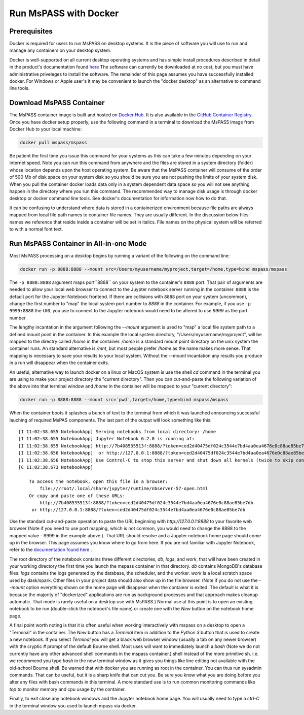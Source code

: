 .. _run_mspass_with_docker:

Run MsPASS with Docker
======================

Prerequisites
-------------

Docker is required for users to run MsPASS on desktop systems.
It is the piece of software you will use to run and manage
any containers on your desktop system.

Docker is well-supported on all current desktop operating systems and
has simple install procedures described in detail in the
product's documentation found `here <https://docs.docker.com/get-docker/>`__
The software can currently be downloaded at no cost, but you must have
administrative priveleges to install the software.
The remainder of this page assumes you have successfully installed
docker.  For Windows or Apple user's it may be convenient to launch the
"docker desktop" as an alternative to command line tools.

Download MsPASS Container
-------------------------

The MsPASS container image is built and hosted on `Docker Hub <https://hub.docker.com/r/mspass/mspass>`__.
It is also available in the `GitHub Container Registry <https://github.com/mspass-team/mspass/pkgs/container/mspass>`__.
Once you have docker setup properly, use the following command in a terminal
to download the MsPASS image from Docker Hub to your local machine:

.. code-block::

    docker pull mspass/mspass

Be patient the first time you issue this command for your systems
as this can take a few minutes depending on your internet speed.
Note you can run this command from anywhere and the files are stored in
a system directory (folder) whose location depends upon the host
operating system.   Be aware that the MsPASS container will consume of the order of
500 Mb of disk space on your system disk so you should be sure you are not
pushing the limits of your system disk.
When you pull the container docker loads data only in a
system dependent data space so you will not see anything happen
in the directory where you run this command.  The recommended way to
manage disk usage is through docker desktop or docker command line
tools.   See docker's documentation for information now how to do that.

It can be confusing to understand where data is stored in a containerized environment
because file paths are always mapped from local file path names to
container file names.  They are usually different.
In the discussion below files names we reference that reside inside a container will be set in italics.
File names on the physical system will be referred to with a normal font text.


Run MsPASS Container in All-in-one Mode
---------------------------------------

Most MsPASS processing on a desktop begins by running a variant of the
following on the command line:

.. code-block::

    docker run -p 8888:8888 --mount src=/Users/myusername/myproject,target=/home,type=bind mspass/mspass

The ``-p 8888:8888`` argument maps port``8888`` on your system to the container's ``8888`` port.
That pair of arguments are needed to allow your local web browser to
connect to the Juypter notebook server running in the container.
``8888`` is the default port for the Jupyter Notebook frontend.
If there are collisions with ``8888`` port on your system (uncommon),
change the first number
to "map" the local system port number to `8888` in the container.
For example,  if you use ``-p 9999:8888`` the URL you use to connect to the
Jupyter notebook would need to be altered to use `9999` as the port number

The lengthy incantation in the argument following the  `--mount`
argument is used to "map" a local file system path to a
defined mount point in the container.
In this example the local system directory, "/Users/myusername/myproject",
will be mapped to the directry called */home* in the container.
*/home* is a standard mount point
directory on the unix system the container runs.
An standard alternative is */mnt*, but most people prefer
*/home* as the name makes more sense.
That mapping is necessary
to save your results to your local system.   Without the
`--mount` incantation any results
you produce in a run will disappear when the container exits.

An useful, alternative way to launch docker on a linux or MacOS system
is use the shell `cd` command in the terminal you are using to make
your project directory the "current directory".   Then you can
cut-and-paste the following variation of the above into that terminal
window and */home* in the container will be mapped to your
"current directory":

.. code-block::

    docker run -p 8888:8888 --mount src=`pwd`,target=/home,type=bind mspass/mspass

When the container boots it splashes a bunch of text to the terminal from
which it was launched announcing successful lauching of
required MsPAS components.
The last part of the output will look something
like this::

    [I 11:02:38.655 NotebookApp] Serving notebooks from local directory: /home
    [I 11:02:38.655 NotebookApp] Jupyter Notebook 6.2.0 is running at:
    [I 11:02:38.655 NotebookApp] http://7b408535513f:8888/?token=ced2d40475df024c3544e7bd4aa0ea4676e0c88ae85be7db
    [I 11:02:38.656 NotebookApp]  or http://127.0.0.1:8888/?token=ced2d40475df024c3544e7bd4aa0ea4676e0c88ae85be7db
    [I 11:02:38.656 NotebookApp] Use Control-C to stop this server and shut down all kernels (twice to skip confirmation).
    [C 11:02:38.673 NotebookApp]

        To access the notebook, open this file in a browser:
            file:///root/.local/share/jupyter/runtime/nbserver-57-open.html
        Or copy and paste one of these URLs:
            http://7b408535513f:8888/?token=ced2d40475df024c3544e7bd4aa0ea4676e0c88ae85be7db
         or http://127.0.0.1:8888/?token=ced2d40475df024c3544e7bd4aa0ea4676e0c88ae85be7db

Use the standard cut-and-paste operation to paste the URL beginning with `http://127.0.0.1:8888`
to your favorite web browser (Note if you need to use port mapping, which is
not common, you would need to change the 8888 to the mapped value - 9999 in the
example above.).   That URL should resolve and a Jupyter notebook home page
should come up in the browser.
This page assumes you know where to go from here.
If you are not familiar with Jupyter Notebook, refer to the
`documentation found here <https://jupyter-notebook.readthedocs.io/en/stable/ui_components.html>`__ .

The root directory of the notebook contains three different directories, *db*, *logs*, and *work*,
that will have been created in your working directory the first time you launch
the mspass container in that directory.
*db* contains MongoDB's database files.
*logs* contains the logs generated by the database, the scheduler, and the worker.
*work* is a local scratch space used by dask/spark.
Other files in your project data should also show up in the file browser.
(Note if you do not use the `--mount` option everything shown on the home
page will disappear when the contaienr is exited.  The default is what it
is because the majority of "dockerized" applications are run as background
processes and that approach makes cleanup automatic. That mode is
rarely useful on a desktop use with MsPASS.)
Normal use at this point is to open an existing notebook to be run
(double-click the notebook's file name) or create one with the `New` button
on the notebook home page.

A final point worth noting is that it is often useful when working
interactively with mspass on a desktop to open a "Terminal" in the
container.  The `New` button has a `Terminal` item in addition to the
`Python 3` button that is used to create a new notebook.  If you select
`Terminal` you will get a black web browser window (usually a tab on any
newer browser) with the cryptic `#` prompt of the default Bourne shell.
Most uses will want to immediately launch a `bash` (Note we do not currently
have any other advanced shell commands in the mspass container.) shell
instead of the more primitive sh. i.e. we recommend you type `bash` in the
new terminal window as it gives you things like line editing not available with
the old-school Bourne shell.   Be warned that with docker you are running as
root in the container.   You can thus run sysadmin commands.  That can be
useful, but it is a sharp knife that can cut you.   Be sure you know what
you are doing before you alter any files with bash commands in this
terminal.   A more standard use is to run common monitoring commands like
`top` to monitor memory and cpu usage by the container.

Finally, to exit close any notebook windows and the Jupyter notebook
home page.   You will usually need to type a `ctrl-C` in the terminal
window you used to launch mpass via docker.

